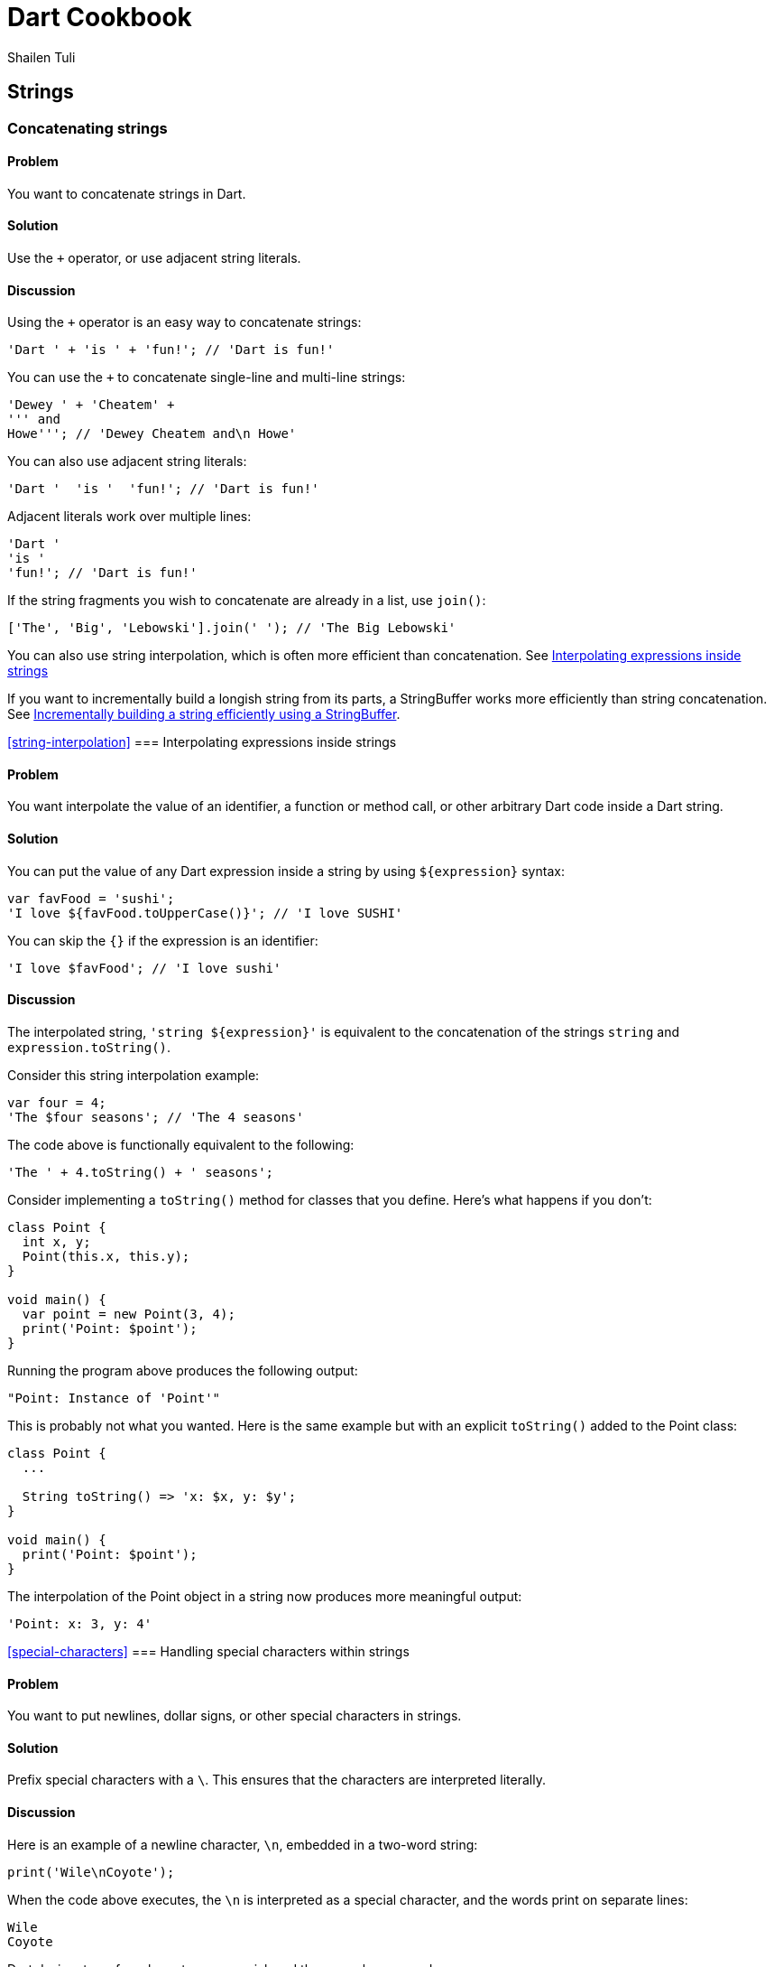 = Dart Cookbook
:author: Shailen Tuli
:encoding: UTF-8

== Strings

=== Concatenating strings

==== Problem

You want to concatenate strings in Dart.

==== Solution

Use the `+` operator, or use adjacent string literals.

==== Discussion

Using the `+` operator is an easy way to concatenate strings:

--------------------------------------------------------------------------------
'Dart ' + 'is ' + 'fun!'; // 'Dart is fun!'
--------------------------------------------------------------------------------

You can use the `+` to concatenate single-line and multi-line strings:

--------------------------------------------------------------------------------
'Dewey ' + 'Cheatem' +
''' and
Howe'''; // 'Dewey Cheatem and\n Howe'
--------------------------------------------------------------------------------

You can also use adjacent string literals:

--------------------------------------------------------------------------------
'Dart '  'is '  'fun!'; // 'Dart is fun!'
--------------------------------------------------------------------------------

Adjacent literals work over multiple lines:

--------------------------------------------------------------------------------
'Dart '
'is '
'fun!'; // 'Dart is fun!'
--------------------------------------------------------------------------------

If the string fragments you wish to concatenate are already in a list, use
`join()`:

--------------------------------------------------------------------------------
['The', 'Big', 'Lebowski'].join(' '); // 'The Big Lebowski'
--------------------------------------------------------------------------------

You can also use string interpolation, which is often more efficient than
concatenation. See
xref:string-interpolation[Interpolating expressions inside strings]

If you want to incrementally build a longish string from its parts, a
StringBuffer works more efficiently than string concatenation. See
xref:string-buffer[Incrementally building a string efficiently using a
StringBuffer].

<<string-interpolation>>
=== Interpolating expressions inside strings

==== Problem

You want interpolate the value of an identifier, a function or method call, or
other arbitrary Dart code inside a Dart string.

==== Solution

You can put the value of any Dart  expression inside a string by using
`${expression}` syntax:

--------------------------------------------------------------------------------
var favFood = 'sushi';
'I love ${favFood.toUpperCase()}'; // 'I love SUSHI'
--------------------------------------------------------------------------------

You can skip the `{}` if the expression is an identifier:

--------------------------------------------------------------------------------
'I love $favFood'; // 'I love sushi'
--------------------------------------------------------------------------------

==== Discussion

The interpolated string, `'string ${expression}'` is equivalent to the
concatenation of the strings `string` and `expression.toString()`.

Consider this string interpolation example:

--------------------------------------------------------------------------------
var four = 4;
'The $four seasons'; // 'The 4 seasons'
--------------------------------------------------------------------------------

The code above is functionally equivalent to the following:

--------------------------------------------------------------------------------
'The ' + 4.toString() + ' seasons';
--------------------------------------------------------------------------------

Consider implementing a `toString()` method for classes that you define. Here's
what happens if you don't:

--------------------------------------------------------------------------------
class Point {
  int x, y;
  Point(this.x, this.y);
}

void main() {
  var point = new Point(3, 4);
  print('Point: $point');
}
--------------------------------------------------------------------------------

Running the program above produces the following output:

--------------------------------------------------------------------------------
"Point: Instance of 'Point'"
--------------------------------------------------------------------------------

This is probably not what you wanted. Here is the same example but with an
explicit `toString()` added to the Point class:

--------------------------------------------------------------------------------
class Point {
  ...

  String toString() => 'x: $x, y: $y';
}

void main() {
  print('Point: $point');
}
--------------------------------------------------------------------------------

The interpolation of the Point object in a string now produces more meaningful
output:

--------------------------------------------------------------------------------
'Point: x: 3, y: 4'
--------------------------------------------------------------------------------

<<special-characters>>
=== Handling special characters within strings

==== Problem

You want to put newlines, dollar signs, or other special characters in strings.

==== Solution

Prefix special characters with a `\`. This ensures that the characters are
interpreted literally.

==== Discussion

Here is an example of a newline character, `\n`, embedded in a two-word string:

--------------------------------------------------------------------------------
print('Wile\nCoyote');
--------------------------------------------------------------------------------

When the code above  executes, the `\n` is interpreted as a special character,
and the words print on separate lines:

--------------------------------------------------------------------------------
Wile
Coyote
--------------------------------------------------------------------------------

Dart designates a few characters as special, and these can be escaped:

* \n for newline, equivalent to \x0A.
* \r for carriage return, equivalent to \x0D.
* \f for form feed, equivalent to \x0C.
* \b for backspace, equivalent to \x08.
* \t for tab, equivalent to \x09.
* \v for vertical tab, equivalent to \x0B.

If you prefer, you can use `\x` or `\u` notation with Hex digits to indicate
special characters:

The `\x` character must be followed by two Hex digits:

--------------------------------------------------------------------------------
'Wile\x0ACoyote';   // 'Wile\nCoyote'
--------------------------------------------------------------------------------

The `\u` character must be followed by four Hex digits:

--------------------------------------------------------------------------------
'Wile\u000ACoyote'; // 'Wile\nCoyote'
--------------------------------------------------------------------------------

You can also use `\u{}` notation, with a Hex value placed within the `{}`:

--------------------------------------------------------------------------------
'Wile\u{000A}Coyote'; // 'Wile\nCoyote'
--------------------------------------------------------------------------------

The `$` character is used in string interpolation (see
xref:string-interpolation[Interpolating expressions inside strings]), and you
can escape it using '\':

--------------------------------------------------------------------------------
var superGenius = 'Wile Coyote';
'$superGenius and Road Runner';  // 'Wile Coyote and Road Runner'
'\$superGenius and Road Runner'; // '$superGenius and Road Runner'
--------------------------------------------------------------------------------

If you escape a non-special character, the `\` is ignored:

--------------------------------------------------------------------------------
'Wile \E Coyote'; // 'Wile E Coyote'
--------------------------------------------------------------------------------

====== Raw strings and special characters

Prefixing the starting quote of a string with `r` converts a regular string into
a raw string. Special characters and the `$` symbol are stripped of any special
meaning in raw strings:

--------------------------------------------------------------------------------
r'Wile \n Coyote';               // 'Wile \n Coyote'
'\$superGenius and Road Runner'; // '$superGenius and Road Runner'
--------------------------------------------------------------------------------

Raw strings are commonly used when working with regular expressions. See
xref:using-regexp[Finding matches using a regular expression].


<<string-buffer>>
=== Incrementally building a string using a StringBuffer

==== Problem

You want to accumulate and combine string fragments in an efficient manner.

==== Solution

Use a StringBuffer. Write repeatedly to a buffer using the various write*()
methods provided in the StringBuffer class, and then concatenate the fragments
into a single string using `toString()`.

==== Discussion

A StringBuffer collects string fragments but avoids concatenating those
fragments into a new string until instructed to do so. Using a StringBuffer is
the recommended way of accumulating string fragments and is more efficient than
using string concatenation.

The two most commonly used StringBuffer methods are `write()` and `toString()`.
Use `write()` to add fragments to the buffer, and use `toString()` to return
the contents of the buffer as a concatenated string.

The example below uses a StringBuffer to assemble a list of URIs from URI
components stored in a list:

--------------------------------------------------------------------------------
var data = [{'scheme': 'https', 'domain': 'news.ycombinator.com'},
            {'domain': 'www.google.com'},
            {'domain': 'reddit.com', 'path': 'search', 'params': 'q=dart'}
           ];

String assembleUrisUsingStringBuffer(entries) {
  StringBuffer sb = new StringBuffer();
  for (final item in entries) {
    sb.write(item['scheme'] != null ? item['scheme']  : 'http');
    sb.write("://");
    sb.write(item['domain']);
    sb.write('/');
    sb.write(item['path'] != null ? item['path']  : '');
    if (item['params'] != null) {
      sb.write('?');
      sb.write(item['params']);
    }
    sb.write('\n');
  }
  return sb.toString();
}
--------------------------------------------------------------------------------

Running the program prints the following:

--------------------------------------------------------------------------------
https://news.ycombinator.com/
http://www.google.com/
http://reddit.com/search?q=dart
--------------------------------------------------------------------------------

Here is the same example rewritten to to use string concatenation.  This
generates the same list of URIs as the code above,  but incurs the performance
cost of joining strings multiple times:

--------------------------------------------------------------------------------
String assembleUrisUsingConcatenation(data) {
  var uris = '';
  for (final item in data) {
    uris += item['scheme'] != null ? item['scheme']  : 'http';
    uris += "://";
    uris += item['domain'];
    uris += '/';
    uris += item['path'] != null ? item['path']  : '';
    if (item['params'] != null) {
      uris += '?';
      uris += item['params'];
    }
    uris += '\n';
  }
  return uris;
}
--------------------------------------------------------------------------------


===== Other StringBuffer methods

In addition to `write()`, the StringBuffer class provides methods to
write a list of strings (`writeAll()`), write a numerical character code
(`writeCharCode()`), write with an added newline (`writeln()`), and
more. The example below shows how to use these methods:

--------------------------------------------------------------------------------
var sb = new StringBuffer();
sb.writeln('The Beatles:');
sb.writeAll(['John, ', 'Paul, ', 'George, and Ringo']);
sb.writeCharCode(33); // charCode for '!'.
var beatles = sb.toString(); // 'The Beatles:\nJohn, Paul, George, and Ringo!'
--------------------------------------------------------------------------------


=== Determining whether a string is empty

==== Problem

You want to know whether a string is empty. You tried `if (string) { ... }`, but
that did not work.

==== Solution

Use the `isEmpty` or `isNotEmpty` properties of a String to test whether it is
empty:

--------------------------------------------------------------------------------
var emptyString = '';
emptyString.isEmpty;    // true
emptyString.isNotEmpty; // false
--------------------------------------------------------------------------------

You can also just use `==` and compare a string to an empty string:

--------------------------------------------------------------------------------
if (string == '') {...} // True if string is empty.
--------------------------------------------------------------------------------

==== Discussion

In Dart, a string with a space is not empty:

--------------------------------------------------------------------------------
var space = ' ';
space.isEmpty; // false
--------------------------------------------------------------------------------

Don't use `if (string)` to test the emptiness of a string. In Dart, all objects
except the boolean `true` evaluate to false, so `if (string)` is always false.
You see a warning in the editor if you use an 'if' statement with a non-boolean
in checked mode.


=== Removing leading and trailing whitespace

==== Problem

You want to remove spaces, tabs, and other whitespace from the beginning and
end of strings.

==== Solution

Use `string.trim()`:

--------------------------------------------------------------------------------
var space = '\n\r\f\t\v';       // A variety of space characters.
var string = '$space X $space';
string.trim();                  // 'X'
--------------------------------------------------------------------------------

The String class has no methods to remove only leading or only trailing
whitespace, but you can always use a RegExp.

Here is how you can remove only leading whitespace:

--------------------------------------------------------------------------------
string.replaceFirst(new RegExp(r'^\s+'), ''); // 'X \n\r\f\t\v'
--------------------------------------------------------------------------------

And here is how you can remove only trailing whitespace:

--------------------------------------------------------------------------------
string.replaceFirst(new RegExp(r'\s+$'), ''); // '\n\r\f\t\v X'
--------------------------------------------------------------------------------


=== Changing string case

==== Problem

You want to change the case of strings.

==== Solution

Use String's `toUpperCase()` and `toLowerCase()` methods:

--------------------------------------------------------------------------------
var sitcom = 'I love Lucy';
sitcom.toUpperCase();                                // 'I LOVE LUCY!'
sitcom.toLowerCase();                                // 'i love lucy!'

// Zeus in modern Greek.
var zeus = '\u0394\u03af\u03b1\u03c2';               // 'Δίας'
zeus.toUpperCase();                                  // 'ΔΊΑΣ'

var resume = '\u0052\u00e9\u0073\u0075\u006d\u00e9'; // 'Résumé'
resume.toLowerCase();                                // 'résumé'
--------------------------------------------------------------------------------

The `toUpperCase()` and `toLowerCase()` methods don't affect the characters of
scripts such as Devanagri that don't have distinct letter cases.

--------------------------------------------------------------------------------
var chickenKebab = '\u091a\u093f\u0915\u0928 \u0915\u092c\u093e\u092c';
// 'चिकन कबाब'

chickenKebab.toLowerCase();  // 'चिकन कबाब'
chickenKebab.toUpperCase();  // 'चिकन कबाब'
--------------------------------------------------------------------------------

If a character's case does not change when using `toUpperCase()` and
`toLowerCase()`, it is most likely because the character only has one form.

<<extended-characters>>
=== Handling extended characters that are composed of multiple code units

==== Problem

You want to use emoticons and other special symbols that don't fit into 16
bits. How can you create such strings and use them correctly in your code?

==== Solution

You can create an extended character using `'\u{}'` syntax. Here is an example:

--------------------------------------------------------------------------------
var clef = '\u{1D11E}'; // 𝄞
--------------------------------------------------------------------------------

Strings that contain extended characters can be liberally used in your code.
However, methods and properties that expose an extended character's individual
code units should be carefully handled or avoided. These are discussed below.

==== Discussion

Most UTF-16 strings are stored as two-byte (16-bit) code sequences.  Since two
bytes can only contain the 65,536 characters in the 0x0 to 0xFFFF range, a pair
of strings is used to store values in the 0x10000 to 0x10FFFF range. These
strings only have semantic meaning as a pair. Individually, they are invalid
UTF-16 strings. The term 'surrogate pair' is often used to describe these
strings.

The treble clef glyph `'\u{1D11E}'`, for example,  is composed of the `'\uD834'`
and `'\uDD1E'` surrogate pair.

You can get an extended string's surrogate pair through its `codeUnits`
property:

-------------------------------------------------------------------------------
clef.codeUnits.map((codeUnit) => codeUnit.toRadixString(16));
// ['\uD834', '\uDD1E']
-------------------------------------------------------------------------------

Accessing a surrogate pair member leads to errors, and you should avoid
properties and methods that expose it.

For example, it is common to  use `split()` with an empty string as the
delimiting pattern for breaking up a string into individual characters.  Avoid
this usage when working with extended characters. Since `split()` operates
at UTF-16 code unit boundaries and not at rune boundaries, it can yield one half
of a surrogate pair, which is an invalid string. Calling `clef.split('')`, for
example, returns a list containing '\uD834' and '\uDD1E', and attempting to
print either string results in an error:

-------------------------------------------------------------------------------
print('\uD834');  // Error: '\uD834' is not a valid string.
print('\uDD1E');  // Error: '\uDD1E' is not a valid string either.
-------------------------------------------------------------------------------

For working with individual characters in a string, it is safer to map the
string runes instead:

--------------------------------------------------------------------------------
void main() {
  var clef = '\u{1D11E}';
  var characters = '$clef is a G clef'.runes.map((rune) {
    return new String.fromCharCode(rune);
  }).toList();
  print(characters);
}
--------------------------------------------------------------------------------

The code above prints the following:

--------------------------------------------------------------------------------
['𝄞', ' ' , 'i', 's', ' ', 'a', ' ' , 'G' , ' ', 'c', 'l', 'e', 'f']
--------------------------------------------------------------------------------

The `[]` operator also works at code unit boundaries, and you should avoid
directly subscripting an extended string:

-------------------------------------------------------------------------------
print(clef[0]); // Invalid string. Dart Editor prints '?'
-------------------------------------------------------------------------------

Instead, subscript a string's `runes` list:

--------------------------------------------------------------------------------
clef.runes.toList()[0].toRadixString(16);  // '\u{1D11E}'
--------------------------------------------------------------------------------

See the API docs for the String class for more details on how to correctly
work with extended strings. As a general principle, avoid dealing with code
units and members that expose them. Instead, work on rune boundaries when
possible.

See the
xref:characters-and-numerical-codes[Converting between characters and numerical codes])
recipe for a discussion on how to convert between numerical codes and strings
with extended characters.

See the
xref:calculating-length[Calculating the length of a string] recipe for a
discussion on calculating the length of a string that contains extended
characters.

<<characters-and-numerical-codes>>
=== Converting between characters and numerical codes

==== Problem

You want to convert string characters into numerical codes and vice versa.
You want to do this because sometimes you need to compare characters in a string
to numerical values coming from another source. Or, maybe you want to split a
string and then operate on each character.

==== Solution

To convert a string to numerical codes, use the `runes` or the `codeUnits`
properties. To convert numerical codes to strings, use the
`String.fromCharCodes()` or `String.fromCharCode()` factory constructors.

==== Discussion

The `runes` property returns a string's code points:

--------------------------------------------------------------------------------
'Dart'.runes.toList();     // [68, 97, 114, 116]

var smileyFace = '\u263A'; // ☺
smileyFace.runes.toList(); // [9786], (equivalent to ['\u263A']).
--------------------------------------------------------------------------------

The `codeUnits` property returns string's UTF-16 code units:

--------------------------------------------------------------------------------
'Dart'.codeUnits.toList();     // [68, 97, 114, 116]
smileyFace.codeUnits.toList(); // [9786]
--------------------------------------------------------------------------------

For most strings, the `runes` and `codeUnits` properties return the same
values. For extended characters composed of multiple code units,
`runes` combines and returns a single integer, while `codeUnits` returns the
individual code units:

--------------------------------------------------------------------------------
var clef = '\u{1D11E}';  // 𝄞
clef.runes.toList();     // [119070], (equivalent to ['\u{1D11E}']).
clef.codeUnits.toList(); // [55348, 56606]
--------------------------------------------------------------------------------

To get the code unit at a particular index, use `codeUnitAt()`:

--------------------------------------------------------------------------------
'Dart'.codeUnitAt(0);     // 68
smileyFace.codeUnitAt(0); // 9786 (the decimal value of '\u263A')
clef.codeUnitAt(0);       // 55348 (WARNING: NOT A LEGAL STRING)
--------------------------------------------------------------------------------

Using `codeUnitAt()` with an extended string like `clef` returns the code unit
for one half of a surrogate pair. This does not represent a legal string.

==== Converting numerical codes to strings

You can generate a new string from numerical codes using the factory
`String.fromCharCodes()` constructor, passing it a list of character codes as
an argument. You can pass either runes or code units and
`String.fromCharCodes(charCodes)` can tell the difference and do the right
thing automatically:

--------------------------------------------------------------------------------
new String.fromCharCodes([68, 97, 114, 116]);                   // 'Dart'
new String.fromCharCodes([73, 32, 9825, 32, 76, 117, 99, 121]); // 'I ♡ Lucy'

// Passing code units representing a surrogate pair.
new String.fromCharCodes([55348, 56606]));                      // 𝄞

// Passing runes.
new String.fromCharCodes([119070]);                             // 𝄞
--------------------------------------------------------------------------------

You can use the `String.fromCharCode()` factory to convert a single rune or code
unit to a string:

--------------------------------------------------------------------------------
new String.fromCharCode(68);     // 'D'
new String.fromCharCode(9786);   // ☺
new String.fromCharCode(119070); // 𝄞
--------------------------------------------------------------------------------

Creating a string with only one half of a surrogate pair is permitted but not
recommended.

For a general discussion on working with extended characters, see
xref:extended-characters[Handling extended characters that are composed of multiple code units].

<<calculating-length>>
=== Calculating the length of a string

==== Problem

You want to get the length of a string but are not sure how to calculate the
length correctly when working with variable length Unicode characters.

==== Solution

Use `length` to get a string's code-unit length and `runes.length` to get its
code-point length. You want to use the latter for strings containing extended
characters composed of multiple code units.

==== Discussion

In general, you do not want to assume that a string contains only characters
that are made up of a single code unit. For this reason, using
`string.runes.length` is a safer bet and returns the number of characters in
_any_ Dart string:

--------------------------------------------------------------------------------
'I love music'.runes.length;   // 12
var clef = '\u{1D11E}';        // 𝄞
clef.runes.length;             // 1
--------------------------------------------------------------------------------

You can also directly use a string's `length` property (minus `runes`). This
returns the string's code unit length. Using `string.length` produces the same
length as `string.runes.length` for most unicode characters. For extended
characters, the code unit length is one more than the rune length:

--------------------------------------------------------------------------------
'I love music'.length;         // 12
clef.length;                   // 2
clef.runes.length;             // 1
--------------------------------------------------------------------------------

Unless you specifically need the code unit length of a string, prefer working
with the rune length.

For a general discussion on working with extended characters, see
xref:extended-characters[Handling extended characters that are composed of multiple code units].

===== Working with combined characters

It is tempting to brush aside the complexity involved in dealing with runes and
code units and base the length of the string on the number of characters it
appears to have. Anyone can tell that 'Dart' has four characters, and 'Amelié'
has six, right? Almost. The length of 'Dart' is indeed four, but the length of
'Amelié' depends on how that string was constructed:

--------------------------------------------------------------------------------
var name = 'Ameli\u00E9';               // One way of writing 'Amelié'.
name.length;                            // 6
var anotherName = 'Ameli\u0065\u0301';  // Another way of writing 'Amelié'.
anotherName.length;                     // 7
--------------------------------------------------------------------------------

Both `name` and `anotherName` return strings that look the same, but where
the 'é' is constructed using a different number of runes. In `name`, the 'é' is
constructed using a precomposed character ('\u00E9').  This character can be
decomposed into an equivalent string comprising of a base letter ('\u0065') and
an acute accent ('\u0301'). The `anotherName` variable is defined using the
decomposed units. This makes it impossible to know the length of these strings
by just looking at them.


=== Splitting a string into substrings

==== Problem

You want to split a string into substrings using a delimiter or a pattern.

==== Solution

Use the `split()` method with a string or a RegExp as an argument.

==== Discussion

Here is an example of a string that is split using a space character as a
delimiter:

--------------------------------------------------------------------------------
var smileyFace = '\u263A';
var happy = 'I am $smileyFace';
var space = ' ';
happy.split(space); // ['I', 'am', '☺']
--------------------------------------------------------------------------------

Here is an example where the delimiter provided to `split()` is  a RegExp:

--------------------------------------------------------------------------------
var nums = '2/7 3 4/5 3~/5';
var numsRegExp = new RegExp(r'(\s|/|~/)');
nums.split(numsRegExp); // ['2', '7', '3', '4', '5', '3', '5']
--------------------------------------------------------------------------------

In the code above, the string `nums` contains various numbers, some of which
are expressed as fractions or as int-divisions. A RegExp splits the string to
extract just the numbers.

You can perform operations on the matched and unmatched portions of a string
when using `split()` with a RegExp:

--------------------------------------------------------------------------------
var phrase = 'Eats SHOOTS leaves';

var newPhrase = phrase.splitMapJoin((new RegExp(r'SHOOTS')),
  onMatch:    (m) => '*${m.group(0).toLowerCase()}*',
  onNonMatch: (n) => n.toUpperCase());

print(newPhrase); // 'EATS *shoots* LEAVES'
--------------------------------------------------------------------------------

The RegExp matches the middle word ('SHOOTS'). A pair of callbacks are
registered to transform the matched and unmatched substrings before the
substrings are joined together again.

Finally, it is a common pattern to split a string into its individual
characters by using `split()` with an empty string as a delimiter.  Here is an
example:

--------------------------------------------------------------------------------
'Dart'.split('');  // ['D', 'a', 'r', 't']
--------------------------------------------------------------------------------

Since, using `split()` with an empty string pattern ('') splits at UTF-16 code
unit boundaries and not at rune boundaries, this usage can create problems
when working with strings with extended characters that are comprised of
multiple code units. For more details, see
xref:extended-characters[Handling extended characters that are composed of multiple code units].

=== Determining whether a string contains another string

==== Problem

You want to find out whether a string contains another string.

==== Solution

Use the `contains()` method, passing it a pattern as a first argument and
optionally a start index as a second argument. You can also use the
`startsWith()`, `endsWith()`, or `indexOf()` String methods, as well as the
RegExp `hasMatch()` method.

==== Discussion

Here is a simple example of the use of `contains()` to test whether a string
contains another string:

--------------------------------------------------------------------------------
var fact = 'Dart strings are immutable';
fact.contains('immutable');  // true
--------------------------------------------------------------------------------

You can use a second argument to specify where in the string to start looking:

--------------------------------------------------------------------------------
fact.contains('Dart', 2); // false
--------------------------------------------------------------------------------

The pattern passed to `contains()` can be a String or a RegExp. Here is an
example of `contains()` that uses a RegExp:

--------------------------------------------------------------------------------
var library = 'dart:core';
library.contains(new RegExp(r'\w{4}:')); // true
--------------------------------------------------------------------------------


The String class provides a couple of shortcuts for testing whether a string
contains another string at the start or the end:

--------------------------------------------------------------------------------
fact.startsWith('Dart'); // true
fact.endsWith('e');      // true
--------------------------------------------------------------------------------

You can also use `string.indexOf()`, which returns -1 if the substring is not
found within a string, and otherwise returns the matching index:

--------------------------------------------------------------------------------
string.indexOf('art') != -1; // true ('art' is found in 'Dart')
--------------------------------------------------------------------------------

You can also use a RegExp and `hasMatch()`, which returns `true` if the
matching pattern is contained in a string:

--------------------------------------------------------------------------------
new RegExp(r'ar[et]').hasMatch(fact); // true
--------------------------------------------------------------------------------

In the example above, `hasMatch()` returns `true` as the strings, 'are' and
'art' are both contained in `fact`.

<<using-regexp>>
=== Finding matches using a regular expression

==== Problem

You want to use a regular expression to match a pattern in a string, and you
want to be able to get the matched value.

==== Solution

Construct a regular expression using the RegExp class, and find matches using
the `allMatches()`, `firstMatch()`, `hasMatch()`, `matchAsPrefix()`, and
`stringMatch()` methods.

==== Discussion

Construct a regular expression using the RegExp factory constructor:

--------------------------------------------------------------------------------
var regExp = new RegExp(r'(\+|-)?\d[a-z]');
--------------------------------------------------------------------------------

The regular expression constructed above matches any string that optionally
begins with a '+' or a '-', and is then followed by exactly one digit and one
lowercase letter.  Possible matches include '3x', '-4t', '+2y', etc.

The regular expression is constructed using a raw string (a string prefixed
with an 'r'). It is common to use raw strings when constructing RegExp objects.
Characters in a raw string are interpreted literally, with no string
interpolation or escaping of characters (See
xref:special-characters[Handling special characters within strings]).

Using a raw string usually simplifies a regular expression. Here is what the
code above would look like using a non-raw string:

--------------------------------------------------------------------------------
var regExp = new RegExp('(\\+|-)?\\d[a-z]');
--------------------------------------------------------------------------------

Here is a quick explanation for the need for the all the '\' characters:

* The '\' immediately preceeding the '+' is needed because the '+' has special
meaning in regular expressions, and we want to match a literal '+'.
*The '\' preceeding the '\+' is needed because we want a literal '\' before the
'+'.
*The '\' before the 'd' is needed to make the regular expression match a digit
('\d')
*The '\' preceeding the '\d' is needed because we want a literal '\' before the
'd'.

Using a raw string obviates the need to esacpe the '\' in '\+' and '\d'.

Here is an example using the regular expression we defined:

--------------------------------------------------------------------------------
var str = "+3y";
regExp = new RegExp(r'(\+|-)?\d[a-z]');
regExp.stringMatch(str)); // '+3y'
--------------------------------------------------------------------------------

The RegExp class provides several methods to get any matches found for a
regular expression in a string.

To get all matches of a regular expression, use `allMAtches()`:

--------------------------------------------------------------------------------
var neverEatingThat = 'Not with a fox, not in a box';
var regExp = new RegExp(r'[fb]ox');
List matches = regExp.allMatches(neverEatingThat);
matches.map((match) => match.group(0)).toList(); // ['fox', 'box']
matches.length;                                  // 2
--------------------------------------------------------------------------------

To find the first match, use `firstMatch()`:

--------------------------------------------------------------------------------
regExp.firstMatch(neverEatingThat).group(0); // 'fox'
--------------------------------------------------------------------------------

Use `matchAsPrefix()` to match at the start of a string, or another specified
starting position:

--------------------------------------------------------------------------------
var str = "Dart is fun";
var regExp = new RegExp(r'art\s');
regExp.matchAsPrefix(str);             // null
regExp.matchAsPrefix(str, 1).group(0); // 'art'
--------------------------------------------------------------------------------

In the example above, 'art' followed by '\s' does not match the start of
`str`, but it does match `str` starting from the second character.

To directly get the matched string, use `stringMatch()`:

--------------------------------------------------------------------------------
regExp.stringMatch(neverEatingThat);         // 'fox'
regExp.stringMatch('I like bagels and lox'); // null
--------------------------------------------------------------------------------


=== Substituting strings using regular expressions

==== Problem

You want to match substrings within a string and make substitutions based on
the matches.

==== Solution

Construct a regular expression using the RegExp class and replace the matches
strings using the replace*() methods provided in the String class.

==== Discussion

To replace all matched strings with another string, use `replaceAll()`:

--------------------------------------------------------------------------------
'resume'.replaceAll(new RegExp(r'e'), '\u00E9'); // 'résumé'
--------------------------------------------------------------------------------

In the example above, `replaceAll()` replaces all occurences of 'e' with 'é'.

If you want to replace just the first match, use `replaceFirst()`:

--------------------------------------------------------------------------------
'0.0001'.replaceFirst(new RegExp(r'0+'), ''); // '.0001'
-------------------------------------------------------------------------------

The regular expression defined above matches one or more occurences of '0'.
Using `replaceFirst()` changes the first '0' with an empty string.

You can use `replaceAllMapped()` to register a function that modifies the
matches:

--------------------------------------------------------------------------------
var heart = '\u2661'; // '♡'
var string = 'I like Ike but I $heart Lucy';
var regExp = new RegExp(r'[A-Z]\w+');
string.replaceAllMapped(regExp, (match) {
  return match.group(0).toUpperCase()
}); // 'I like IKE but I ♡ LUCY'
--------------------------------------------------------------------------------

The regular expression in the example above matches all words that begin with
a capital letter. The function passed to `replaceAllMapped()` returns a new
string with the matched strings converted to uppercase.

